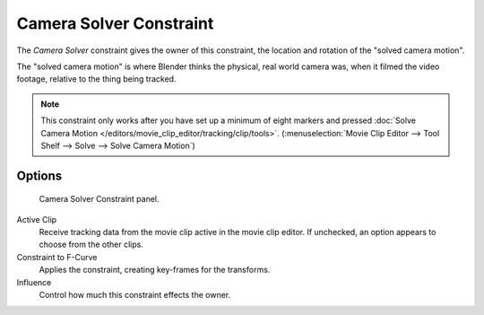
************************
Camera Solver Constraint
************************

The *Camera Solver* constraint gives the owner of this constraint,
the location and rotation of the "solved camera motion".

The "solved camera motion" is where Blender thinks the physical, real world camera was,
when it filmed the video footage, relative to the thing being tracked.

.. note::

   This constraint only works after you have set up a minimum of eight markers and pressed
   :doc:`Solve Camera Motion </editors/movie_clip_editor/tracking/clip/tools>`.
   (:menuselection:`Movie Clip Editor --> Tool Shelf --> Solve --> Solve Camera Motion`)


Options
=======

.. figure:: /images/motion_tracking_constraints-Camera_Solver.jpg
   :width: 315px

   Camera Solver Constraint panel.

Active Clip
   Receive tracking data from the movie clip active in the movie clip editor.
   If unchecked, an option appears to choose from the other clips.
Constraint to F-Curve
   Applies the constraint, creating key-frames for the transforms.
Influence
   Control how much this constraint effects the owner.
